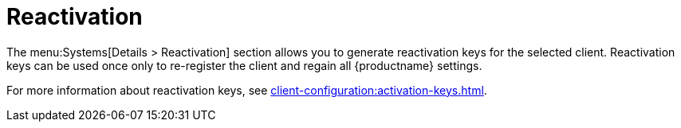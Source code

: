 [[sd-reactivation]]
= Reactivation

The menu:Systems[Details > Reactivation] section allows you to generate
reactivation keys for the selected client.  Reactivation keys can be used
once only to re-register the client and regain all {productname} settings.

For more information about reactivation keys, see
xref:client-configuration:activation-keys.adoc[].
